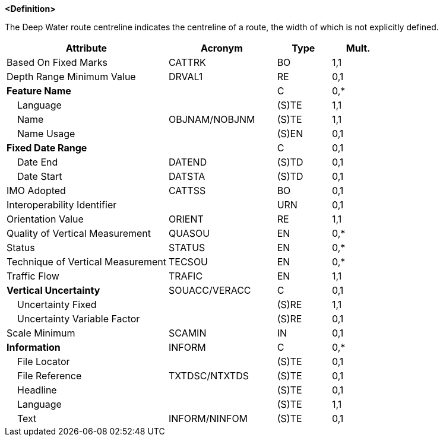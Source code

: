 **<Definition>**

The Deep Water route centreline indicates the centreline of a route, the width of which is not explicitly defined.

[cols="3,2,1,1", options="header"]
|===
|Attribute |Acronym |Type |Mult.

|Based On Fixed Marks|CATTRK|BO|1,1
|Depth Range Minimum Value|DRVAL1|RE|0,1
|**Feature Name**||C|0,*
|    Language||(S)TE|1,1
|    Name|OBJNAM/NOBJNM|(S)TE|1,1
|    Name Usage||(S)EN|0,1
|**Fixed Date Range**||C|0,1
|    Date End|DATEND|(S)TD|0,1
|    Date Start|DATSTA|(S)TD|0,1
|IMO Adopted|CATTSS|BO|0,1
|Interoperability Identifier||URN|0,1
|Orientation Value|ORIENT|RE|1,1
|Quality of Vertical Measurement|QUASOU|EN|0,*
|Status|STATUS|EN|0,*
|Technique of Vertical Measurement|TECSOU|EN|0,*
|Traffic Flow|TRAFIC|EN|1,1
|**Vertical Uncertainty**|SOUACC/VERACC|C|0,1
|    Uncertainty Fixed||(S)RE|1,1
|    Uncertainty Variable Factor||(S)RE|0,1
|Scale Minimum|SCAMIN|IN|0,1
|**Information**|INFORM|C|0,*
|    File Locator||(S)TE|0,1
|    File Reference|TXTDSC/NTXTDS|(S)TE|0,1
|    Headline||(S)TE|0,1
|    Language||(S)TE|1,1
|    Text|INFORM/NINFOM|(S)TE|0,1
|===

// include::../features_rules/DeepWaterRouteCentreline_rules.adoc[tag=DeepWaterRouteCentreline]
